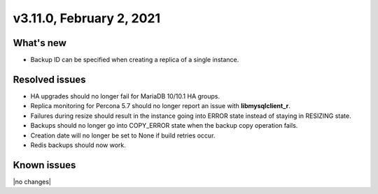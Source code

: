 .. version-3.11.0-release-notes:

v3.11.0, February 2, 2021
-------------------------

What's new
~~~~~~~~~~

-  Backup ID can be specified when creating a replica of a single instance.

Resolved issues
~~~~~~~~~~~~~~~

-  HA upgrades should no longer fail for MariaDB 10/10.1 HA groups.

-  Replica monitoring for Percona 5.7 should no longer report an issue with
   **libmysqlclient_r**.

-  Failures during resize should result in the instance going into ERROR
   state instead of staying in RESIZING state.

-  Backups should no longer go into COPY_ERROR state when the backup copy
   operation fails.

-  Creation date will no longer be set to None if build retries occur.

-  Redis backups should now work.

Known issues
~~~~~~~~~~~~

|no changes|
